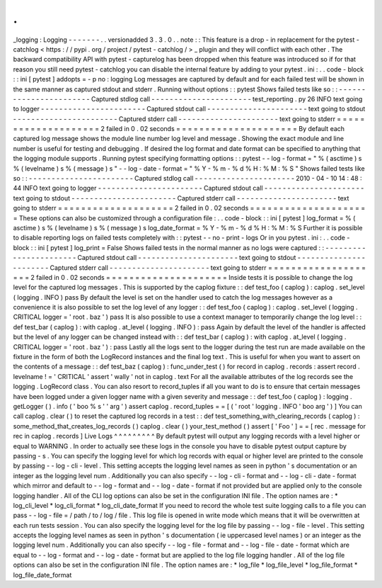 .
.
_logging
:
Logging
-
-
-
-
-
-
-
.
.
versionadded
3
.
3
.
0
.
.
note
:
:
This
feature
is
a
drop
-
in
replacement
for
the
pytest
-
catchlog
<
https
:
/
/
pypi
.
org
/
project
/
pytest
-
catchlog
/
>
_
plugin
and
they
will
conflict
with
each
other
.
The
backward
compatibility
API
with
pytest
-
capturelog
has
been
dropped
when
this
feature
was
introduced
so
if
for
that
reason
you
still
need
pytest
-
catchlog
you
can
disable
the
internal
feature
by
adding
to
your
pytest
.
ini
:
.
.
code
-
block
:
:
ini
[
pytest
]
addopts
=
-
p
no
:
logging
Log
messages
are
captured
by
default
and
for
each
failed
test
will
be
shown
in
the
same
manner
as
captured
stdout
and
stderr
.
Running
without
options
:
:
pytest
Shows
failed
tests
like
so
:
:
-
-
-
-
-
-
-
-
-
-
-
-
-
-
-
-
-
-
-
-
-
-
-
Captured
stdlog
call
-
-
-
-
-
-
-
-
-
-
-
-
-
-
-
-
-
-
-
-
-
-
test_reporting
.
py
26
INFO
text
going
to
logger
-
-
-
-
-
-
-
-
-
-
-
-
-
-
-
-
-
-
-
-
-
-
-
Captured
stdout
call
-
-
-
-
-
-
-
-
-
-
-
-
-
-
-
-
-
-
-
-
-
-
text
going
to
stdout
-
-
-
-
-
-
-
-
-
-
-
-
-
-
-
-
-
-
-
-
-
-
-
Captured
stderr
call
-
-
-
-
-
-
-
-
-
-
-
-
-
-
-
-
-
-
-
-
-
-
text
going
to
stderr
=
=
=
=
=
=
=
=
=
=
=
=
=
=
=
=
=
=
=
=
2
failed
in
0
.
02
seconds
=
=
=
=
=
=
=
=
=
=
=
=
=
=
=
=
=
=
=
=
=
By
default
each
captured
log
message
shows
the
module
line
number
log
level
and
message
.
Showing
the
exact
module
and
line
number
is
useful
for
testing
and
debugging
.
If
desired
the
log
format
and
date
format
can
be
specified
to
anything
that
the
logging
module
supports
.
Running
pytest
specifying
formatting
options
:
:
pytest
-
-
log
-
format
=
"
%
(
asctime
)
s
%
(
levelname
)
s
%
(
message
)
s
"
\
-
-
log
-
date
-
format
=
"
%
Y
-
%
m
-
%
d
%
H
:
%
M
:
%
S
"
Shows
failed
tests
like
so
:
:
-
-
-
-
-
-
-
-
-
-
-
-
-
-
-
-
-
-
-
-
-
-
-
Captured
stdlog
call
-
-
-
-
-
-
-
-
-
-
-
-
-
-
-
-
-
-
-
-
-
-
2010
-
04
-
10
14
:
48
:
44
INFO
text
going
to
logger
-
-
-
-
-
-
-
-
-
-
-
-
-
-
-
-
-
-
-
-
-
-
-
Captured
stdout
call
-
-
-
-
-
-
-
-
-
-
-
-
-
-
-
-
-
-
-
-
-
-
text
going
to
stdout
-
-
-
-
-
-
-
-
-
-
-
-
-
-
-
-
-
-
-
-
-
-
-
Captured
stderr
call
-
-
-
-
-
-
-
-
-
-
-
-
-
-
-
-
-
-
-
-
-
-
text
going
to
stderr
=
=
=
=
=
=
=
=
=
=
=
=
=
=
=
=
=
=
=
=
2
failed
in
0
.
02
seconds
=
=
=
=
=
=
=
=
=
=
=
=
=
=
=
=
=
=
=
=
=
These
options
can
also
be
customized
through
a
configuration
file
:
.
.
code
-
block
:
:
ini
[
pytest
]
log_format
=
%
(
asctime
)
s
%
(
levelname
)
s
%
(
message
)
s
log_date_format
=
%
Y
-
%
m
-
%
d
%
H
:
%
M
:
%
S
Further
it
is
possible
to
disable
reporting
logs
on
failed
tests
completely
with
:
:
pytest
-
-
no
-
print
-
logs
Or
in
you
pytest
.
ini
:
.
.
code
-
block
:
:
ini
[
pytest
]
log_print
=
False
Shows
failed
tests
in
the
normal
manner
as
no
logs
were
captured
:
:
-
-
-
-
-
-
-
-
-
-
-
-
-
-
-
-
-
-
-
-
-
-
-
Captured
stdout
call
-
-
-
-
-
-
-
-
-
-
-
-
-
-
-
-
-
-
-
-
-
-
text
going
to
stdout
-
-
-
-
-
-
-
-
-
-
-
-
-
-
-
-
-
-
-
-
-
-
-
Captured
stderr
call
-
-
-
-
-
-
-
-
-
-
-
-
-
-
-
-
-
-
-
-
-
-
text
going
to
stderr
=
=
=
=
=
=
=
=
=
=
=
=
=
=
=
=
=
=
=
=
2
failed
in
0
.
02
seconds
=
=
=
=
=
=
=
=
=
=
=
=
=
=
=
=
=
=
=
=
=
Inside
tests
it
is
possible
to
change
the
log
level
for
the
captured
log
messages
.
This
is
supported
by
the
caplog
fixture
:
:
def
test_foo
(
caplog
)
:
caplog
.
set_level
(
logging
.
INFO
)
pass
By
default
the
level
is
set
on
the
handler
used
to
catch
the
log
messages
however
as
a
convenience
it
is
also
possible
to
set
the
log
level
of
any
logger
:
:
def
test_foo
(
caplog
)
:
caplog
.
set_level
(
logging
.
CRITICAL
logger
=
'
root
.
baz
'
)
pass
It
is
also
possible
to
use
a
context
manager
to
temporarily
change
the
log
level
:
:
def
test_bar
(
caplog
)
:
with
caplog
.
at_level
(
logging
.
INFO
)
:
pass
Again
by
default
the
level
of
the
handler
is
affected
but
the
level
of
any
logger
can
be
changed
instead
with
:
:
def
test_bar
(
caplog
)
:
with
caplog
.
at_level
(
logging
.
CRITICAL
logger
=
'
root
.
baz
'
)
:
pass
Lastly
all
the
logs
sent
to
the
logger
during
the
test
run
are
made
available
on
the
fixture
in
the
form
of
both
the
LogRecord
instances
and
the
final
log
text
.
This
is
useful
for
when
you
want
to
assert
on
the
contents
of
a
message
:
:
def
test_baz
(
caplog
)
:
func_under_test
(
)
for
record
in
caplog
.
records
:
assert
record
.
levelname
!
=
'
CRITICAL
'
assert
'
wally
'
not
in
caplog
.
text
For
all
the
available
attributes
of
the
log
records
see
the
logging
.
LogRecord
class
.
You
can
also
resort
to
record_tuples
if
all
you
want
to
do
is
to
ensure
that
certain
messages
have
been
logged
under
a
given
logger
name
with
a
given
severity
and
message
:
:
def
test_foo
(
caplog
)
:
logging
.
getLogger
(
)
.
info
(
'
boo
%
s
'
'
arg
'
)
assert
caplog
.
record_tuples
=
=
[
(
'
root
'
logging
.
INFO
'
boo
arg
'
)
]
You
can
call
caplog
.
clear
(
)
to
reset
the
captured
log
records
in
a
test
:
:
def
test_something_with_clearing_records
(
caplog
)
:
some_method_that_creates_log_records
(
)
caplog
.
clear
(
)
your_test_method
(
)
assert
[
'
Foo
'
]
=
=
[
rec
.
message
for
rec
in
caplog
.
records
]
Live
Logs
^
^
^
^
^
^
^
^
^
By
default
pytest
will
output
any
logging
records
with
a
level
higher
or
equal
to
WARNING
.
In
order
to
actually
see
these
logs
in
the
console
you
have
to
disable
pytest
output
capture
by
passing
-
s
.
You
can
specify
the
logging
level
for
which
log
records
with
equal
or
higher
level
are
printed
to
the
console
by
passing
-
-
log
-
cli
-
level
.
This
setting
accepts
the
logging
level
names
as
seen
in
python
'
s
documentation
or
an
integer
as
the
logging
level
num
.
Additionally
you
can
also
specify
-
-
log
-
cli
-
format
and
-
-
log
-
cli
-
date
-
format
which
mirror
and
default
to
-
-
log
-
format
and
-
-
log
-
date
-
format
if
not
provided
but
are
applied
only
to
the
console
logging
handler
.
All
of
the
CLI
log
options
can
also
be
set
in
the
configuration
INI
file
.
The
option
names
are
:
*
log_cli_level
*
log_cli_format
*
log_cli_date_format
If
you
need
to
record
the
whole
test
suite
logging
calls
to
a
file
you
can
pass
-
-
log
-
file
=
/
path
/
to
/
log
/
file
.
This
log
file
is
opened
in
write
mode
which
means
that
it
will
be
overwritten
at
each
run
tests
session
.
You
can
also
specify
the
logging
level
for
the
log
file
by
passing
-
-
log
-
file
-
level
.
This
setting
accepts
the
logging
level
names
as
seen
in
python
'
s
documentation
(
ie
uppercased
level
names
)
or
an
integer
as
the
logging
level
num
.
Additionally
you
can
also
specify
-
-
log
-
file
-
format
and
-
-
log
-
file
-
date
-
format
which
are
equal
to
-
-
log
-
format
and
-
-
log
-
date
-
format
but
are
applied
to
the
log
file
logging
handler
.
All
of
the
log
file
options
can
also
be
set
in
the
configuration
INI
file
.
The
option
names
are
:
*
log_file
*
log_file_level
*
log_file_format
*
log_file_date_format
